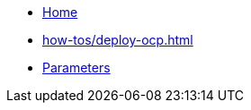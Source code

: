 * xref:index.adoc[Home]
* xref:how-tos/deploy-ocp.adoc[]
* xref:references/parameters.adoc[Parameters]
